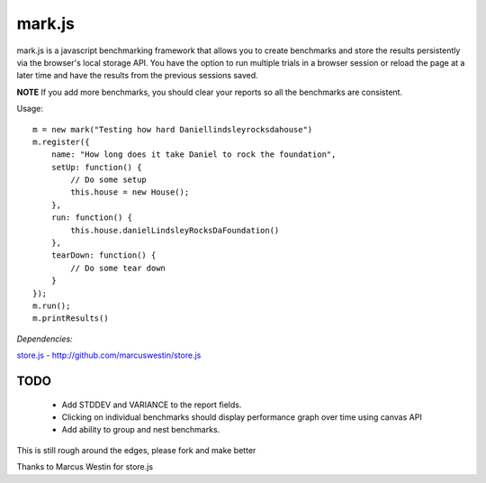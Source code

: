 =======
mark.js
=======

mark.js is a javascript benchmarking framework that allows you to create benchmarks
and store the results persistently via the browser's local storage API.  You
have the option to run multiple trials in a browser session or reload the page
at a later time and have the results from the previous sessions saved.

**NOTE** If you add more benchmarks, you should clear your reports so all the
benchmarks are consistent.

Usage::

    m = new mark("Testing how hard Daniellindsleyrocksdahouse")
    m.register({
        name: "How long does it take Daniel to rock the foundation",
        setUp: function() {
            // Do some setup
            this.house = new House();
        },
        run: function() {
            this.house.danielLindsleyRocksDaFoundation()
        },
        tearDown: function() {
            // Do some tear down
        }
    });
    m.run();
    m.printResults()

*Dependencies:*

`store.js`_ - http://github.com/marcuswestin/store.js

.. _`store.js`: http://github.com/marcuswestin/store.js


TODO
~~~~

    * Add STDDEV and VARIANCE to the report fields.
    * Clicking on individual benchmarks should display performance graph over time using canvas API
    * Add ability to group and nest benchmarks.

This is still rough around the edges, please fork and make better

Thanks to Marcus Westin for store.js
